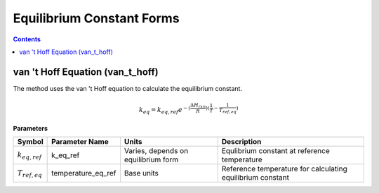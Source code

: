 Equilibrium Constant Forms
==========================

.. contents:: Contents 
    :depth: 2

van 't Hoff Equation (van_t_hoff)
---------------------------------

The method uses the van 't Hoff equation to calculate the equilibrium constant.

.. math:: k_{eq} = k_{eq, ref} e^{-(\frac{\Delta H_{rxn}}{R})(\frac{1}{T} - \frac{1}{T_{ref, eq}})}

**Parameters**

.. csv-table::
   :header: "Symbol", "Parameter Name", "Units", "Description"

   ":math:`k_{eq, ref}`", "k_eq_ref", "Varies, depends on equilibrium form", "Equlibrium constant at reference temperature"
   ":math:`T_{ref, eq}`", "temperature_eq_ref", "Base units", "Reference temperature for calculating equilibrium constant"

